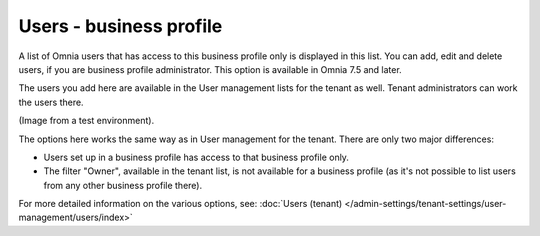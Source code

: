 Users - business profile
=============================================

A list of Omnia users that has access to this business profile only is displayed in this list. You can add, edit and delete users, if you are business profile administrator. This option is available in Omnia 7.5 and later.

The users you add here are available in the User management lists for the tenant as well. Tenant administrators can work the users there.

(Image from a test environment).

.. image:: users-bp-list.png

The options here works the same way as in User management for the tenant. There are only two major differences:

+ Users set up in a business profile has access to that business profile only.
+ The filter "Owner", available in the tenant list, is not available for a business profile (as it's not possible to list users from any other business profile there).

For more detailed information on the various options, see: :doc:`Users (tenant) </admin-settings/tenant-settings/user-management/users/index>`
